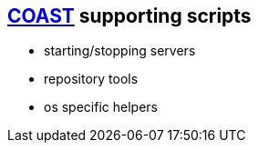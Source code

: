 == link:https://gitlab.dev.ifs.hsr.ch/ifs/coast/coast[COAST] supporting scripts

* starting/stopping servers
* repository tools
* os specific helpers

